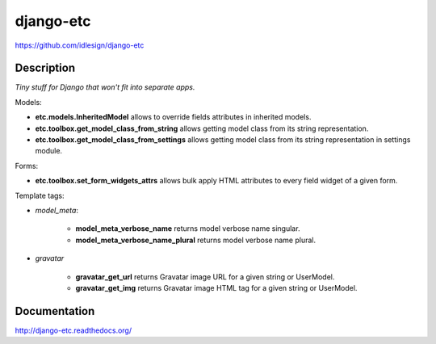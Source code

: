 django-etc
==========
https://github.com/idlesign/django-etc

.. image:: https://badge.fury.io/py/django-etc.png
    :target: http://badge.fury.io/py/django-etc

.. image:: https://pypip.in/d/django-etc/badge.png
        :target: https://crate.io/packages/django-etc


Description
-----------

*Tiny stuff for Django that won't fit into separate apps.*


Models:

* **etc.models.InheritedModel** allows to override fields attributes in inherited models.

* **etc.toolbox.get_model_class_from_string** allows getting model class from its string representation.

* **etc.toolbox.get_model_class_from_settings** allows getting model class from its string representation in settings module.


Forms:

* **etc.toolbox.set_form_widgets_attrs** allows bulk apply HTML attributes to every field widget of a given form.


Template tags:

* `model_meta`:

    * **model_meta_verbose_name** returns model verbose name singular.

    * **model_meta_verbose_name_plural** returns model verbose name plural.

* `gravatar`

    * **gravatar_get_url** returns Gravatar image URL for a given string or UserModel.

    * **gravatar_get_img** returns Gravatar image HTML tag for a given string or UserModel.



Documentation
-------------

http://django-etc.readthedocs.org/
